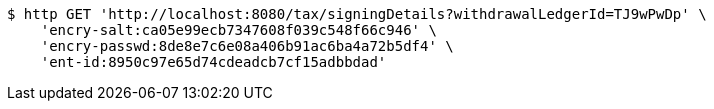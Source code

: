 [source,bash]
----
$ http GET 'http://localhost:8080/tax/signingDetails?withdrawalLedgerId=TJ9wPwDp' \
    'encry-salt:ca05e99ecb7347608f039c548f66c946' \
    'encry-passwd:8de8e7c6e08a406b91ac6ba4a72b5df4' \
    'ent-id:8950c97e65d74cdeadcb7cf15adbbdad'
----